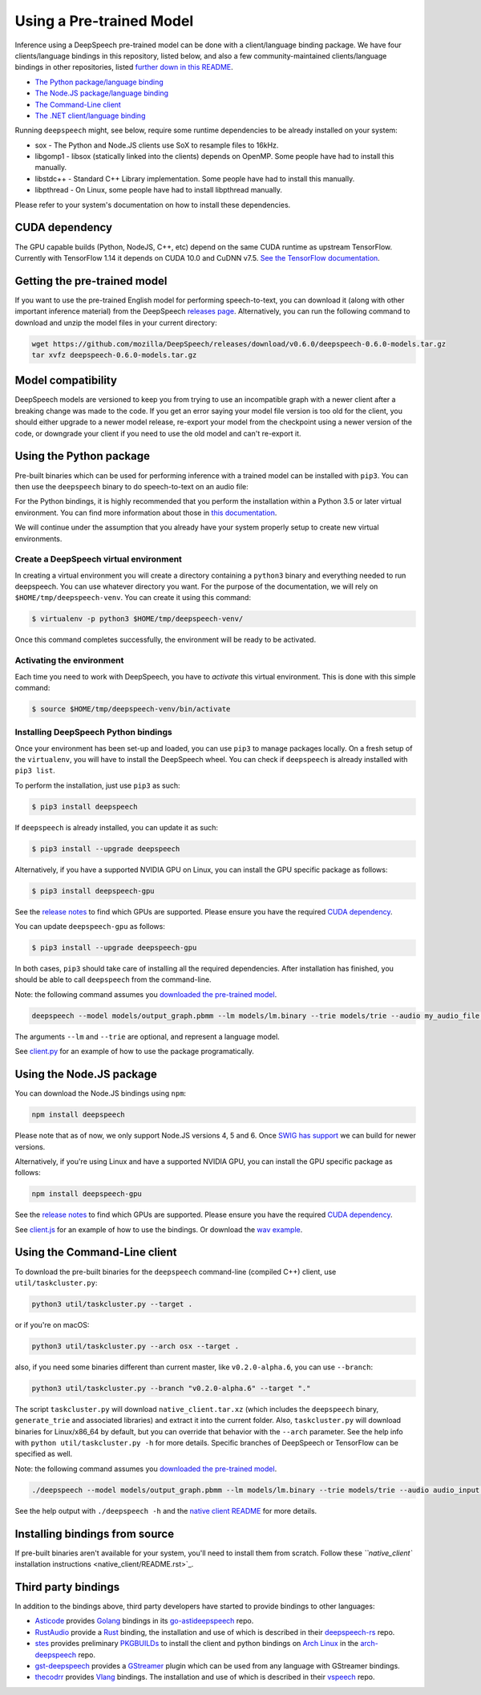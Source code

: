 Using a Pre-trained Model
=========================

Inference using a DeepSpeech pre-trained model can be done with a client/language binding package. We have four clients/language bindings in this repository, listed below, and also a few community-maintained clients/language bindings in other repositories, listed `further down in this README <#third-party-bindings>`_.


* `The Python package/language binding <#using-the-python-package>`_
* `The Node.JS package/language binding <#using-the-nodejs-package>`_
* `The Command-Line client <#using-the-command-line-client>`_
* `The .NET client/language binding <native_client/dotnet/README.rst>`_

Running ``deepspeech`` might, see below, require some runtime dependencies to be already installed on your system:


* sox - The Python and Node.JS clients use SoX to resample files to 16kHz.
* libgomp1 - libsox (statically linked into the clients) depends on OpenMP. Some people have had to install this manually.
* libstdc++ - Standard C++ Library implementation. Some people have had to install this manually.
* libpthread - On Linux, some people have had to install libpthread manually.

Please refer to your system's documentation on how to install these dependencies.

CUDA dependency
^^^^^^^^^^^^^^^

The GPU capable builds (Python, NodeJS, C++, etc) depend on the same CUDA runtime as upstream TensorFlow. Currently with TensorFlow 1.14 it depends on CUDA 10.0 and CuDNN v7.5. `See the TensorFlow documentation <https://www.tensorflow.org/install/gpu>`_.

Getting the pre-trained model
^^^^^^^^^^^^^^^^^^^^^^^^^^^^^

If you want to use the pre-trained English model for performing speech-to-text, you can download it (along with other important inference material) from the DeepSpeech `releases page <https://github.com/mozilla/DeepSpeech/releases>`_. Alternatively, you can run the following command to download and unzip the model files in your current directory:

.. code-block:: bash

   wget https://github.com/mozilla/DeepSpeech/releases/download/v0.6.0/deepspeech-0.6.0-models.tar.gz
   tar xvfz deepspeech-0.6.0-models.tar.gz

Model compatibility
^^^^^^^^^^^^^^^^^^^

DeepSpeech models are versioned to keep you from trying to use an incompatible graph with a newer client after a breaking change was made to the code. If you get an error saying your model file version is too old for the client, you should either upgrade to a newer model release, re-export your model from the checkpoint using a newer version of the code, or downgrade your client if you need to use the old model and can't re-export it.

Using the Python package
^^^^^^^^^^^^^^^^^^^^^^^^

Pre-built binaries which can be used for performing inference with a trained model can be installed with ``pip3``. You can then use the ``deepspeech`` binary to do speech-to-text on an audio file:

For the Python bindings, it is highly recommended that you perform the installation within a Python 3.5 or later virtual environment. You can find more information about those in `this documentation <http://docs.python-guide.org/en/latest/dev/virtualenvs/>`_.

We will continue under the assumption that you already have your system properly setup to create new virtual environments.

Create a DeepSpeech virtual environment
~~~~~~~~~~~~~~~~~~~~~~~~~~~~~~~~~~~~~~~

In creating a virtual environment you will create a directory containing a ``python3`` binary and everything needed to run deepspeech. You can use whatever directory you want. For the purpose of the documentation, we will rely on ``$HOME/tmp/deepspeech-venv``. You can create it using this command:

.. code-block::

   $ virtualenv -p python3 $HOME/tmp/deepspeech-venv/

Once this command completes successfully, the environment will be ready to be activated.

Activating the environment
~~~~~~~~~~~~~~~~~~~~~~~~~~

Each time you need to work with DeepSpeech, you have to *activate* this virtual environment. This is done with this simple command:

.. code-block::

   $ source $HOME/tmp/deepspeech-venv/bin/activate

Installing DeepSpeech Python bindings
~~~~~~~~~~~~~~~~~~~~~~~~~~~~~~~~~~~~~

Once your environment has been set-up and loaded, you can use ``pip3`` to manage packages locally. On a fresh setup of the ``virtualenv``\ , you will have to install the DeepSpeech wheel. You can check if ``deepspeech`` is already installed with ``pip3 list``.

To perform the installation, just use ``pip3`` as such:

.. code-block::

   $ pip3 install deepspeech

If ``deepspeech`` is already installed, you can update it as such:

.. code-block::

   $ pip3 install --upgrade deepspeech

Alternatively, if you have a supported NVIDIA GPU on Linux, you can install the GPU specific package as follows:

.. code-block::

   $ pip3 install deepspeech-gpu

See the `release notes <https://github.com/mozilla/DeepSpeech/releases>`_ to find which GPUs are supported. Please ensure you have the required `CUDA dependency <#cuda-dependency>`_.

You can update ``deepspeech-gpu`` as follows:

.. code-block::

   $ pip3 install --upgrade deepspeech-gpu

In both cases, ``pip3`` should take care of installing all the required dependencies. After installation has finished, you should be able to call ``deepspeech`` from the command-line.

Note: the following command assumes you `downloaded the pre-trained model <#getting-the-pre-trained-model>`_.

.. code-block:: bash

   deepspeech --model models/output_graph.pbmm --lm models/lm.binary --trie models/trie --audio my_audio_file.wav

The arguments ``--lm`` and ``--trie`` are optional, and represent a language model.

See `client.py <native_client/python/client.py>`_ for an example of how to use the package programatically.

Using the Node.JS package
^^^^^^^^^^^^^^^^^^^^^^^^^

You can download the Node.JS bindings using ``npm``\ :

.. code-block:: bash

   npm install deepspeech

Please note that as of now, we only support Node.JS versions 4, 5 and 6. Once `SWIG has support <https://github.com/swig/swig/pull/968>`_ we can build for newer versions.

Alternatively, if you're using Linux and have a supported NVIDIA GPU, you can install the GPU specific package as follows:

.. code-block:: bash

   npm install deepspeech-gpu

See the `release notes <https://github.com/mozilla/DeepSpeech/releases>`_ to find which GPUs are supported. Please ensure you have the required `CUDA dependency <#cuda-dependency>`_.

See `client.js <native_client/javascript/client.js>`_ for an example of how to use the bindings. Or download the `wav example <examples/nodejs_wav>`_.

Using the Command-Line client
^^^^^^^^^^^^^^^^^^^^^^^^^^^^^

To download the pre-built binaries for the ``deepspeech`` command-line (compiled C++) client, use ``util/taskcluster.py``\ :

.. code-block:: bash

   python3 util/taskcluster.py --target .

or if you're on macOS:

.. code-block:: bash

   python3 util/taskcluster.py --arch osx --target .

also, if you need some binaries different than current master, like ``v0.2.0-alpha.6``\ , you can use ``--branch``\ :

.. code-block:: bash

   python3 util/taskcluster.py --branch "v0.2.0-alpha.6" --target "."

The script ``taskcluster.py`` will download ``native_client.tar.xz`` (which includes the ``deepspeech`` binary, ``generate_trie`` and associated libraries) and extract it into the current folder. Also, ``taskcluster.py`` will download binaries for Linux/x86_64 by default, but you can override that behavior with the ``--arch`` parameter. See the help info with ``python util/taskcluster.py -h`` for more details. Specific branches of DeepSpeech or TensorFlow can be specified as well.

Note: the following command assumes you `downloaded the pre-trained model <#getting-the-pre-trained-model>`_.

.. code-block:: bash

   ./deepspeech --model models/output_graph.pbmm --lm models/lm.binary --trie models/trie --audio audio_input.wav

See the help output with ``./deepspeech -h`` and the `native client README <native_client/README.rst>`_ for more details.

Installing bindings from source
^^^^^^^^^^^^^^^^^^^^^^^^^^^^^^^

If pre-built binaries aren't available for your system, you'll need to install them from scratch. Follow these `\ ``native_client`` installation instructions <native_client/README.rst>`_.

Third party bindings
^^^^^^^^^^^^^^^^^^^^

In addition to the bindings above, third party developers have started to provide bindings to other languages:


* `Asticode <https://github.com/asticode>`_ provides `Golang <https://golang.org>`_ bindings in its `go-astideepspeech <https://github.com/asticode/go-astideepspeech>`_ repo.
* `RustAudio <https://github.com/RustAudio>`_ provide a `Rust <https://www.rust-lang.org>`_ binding, the installation and use of which is described in their `deepspeech-rs <https://github.com/RustAudio/deepspeech-rs>`_ repo.
* `stes <https://github.com/stes>`_ provides preliminary `PKGBUILDs <https://wiki.archlinux.org/index.php/PKGBUILD>`_ to install the client and python bindings on `Arch Linux <https://www.archlinux.org/>`_ in the `arch-deepspeech <https://github.com/stes/arch-deepspeech>`_ repo.
* `gst-deepspeech <https://github.com/Elleo/gst-deepspeech>`_ provides a `GStreamer <https://gstreamer.freedesktop.org/>`_ plugin which can be used from any language with GStreamer bindings.
* `thecodrr <https://github.com/thecodrr>`_ provides `Vlang <https://vlang.io>`_ bindings. The installation and use of which is described in their `vspeech <https://github.com/thecodrr/vspeech>`_ repo.

